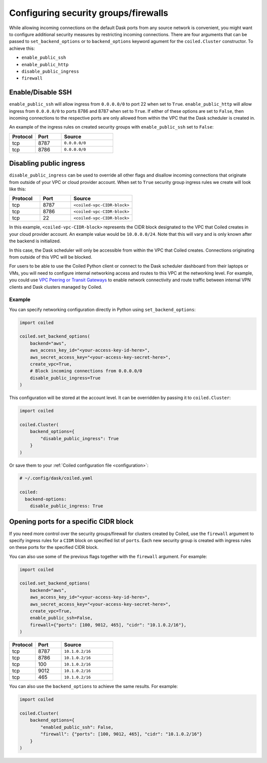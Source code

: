 =====================================
Configuring security groups/firewalls
=====================================


While allowing incoming connections on the default Dask ports from any source
network is convenient, you might want to configure additional security measures
by restricting incoming connections. There are four arguments that can be
passed to ``set_backend_options`` or to ``backend_options`` keyword agument for the 
``coiled.Cluster`` constructor. To achieve this:

- ``enable_public_ssh``
- ``enable_public_http``
- ``disable_public_ingress``
- ``firewall``

Enable/Disable SSH
------------------

``enable_public_ssh`` will allow ingress from ``0.0.0.0/0`` to port 22 when
set to ``True``. ``enable_public_http`` will allow ingress from
``0.0.0.0/0`` to ports 8786 and 8787 when set to ``True``. If either of these
options are set to ``False``, then incoming connections to the respective ports
are only allowed from within the VPC that the Dask scheduler is
created in.

An example of the ingress rules on created security groups with ``enable_public_ssh`` set to ``False``:

.. list-table::
   :widths: 25 25 50
   :header-rows: 1

   * - Protocol
     - Port
     - Source
   * - tcp
     - 8787
     - ``0.0.0.0/0``
   * - tcp
     - 8786
     - ``0.0.0.0/0``


Disabling public ingress
------------------------

``disable_public_ingress`` can be used to override all other flags and
disallow incoming connections that originate from outside of your VPC or cloud
provider account. When set to ``True`` security group ingress rules we create
will look like this:


.. list-table::
   :widths: 25 25 50
   :header-rows: 1

   * - Protocol
     - Port
     - Source
   * - tcp
     - 8787
     - ``<coiled-vpc-CIDR-block>``
   * - tcp
     - 8786
     - ``<coiled-vpc-CIDR-block>``
   * - tcp
     - 22
     - ``<coiled-vpc-CIDR-block>``

In this example, ``<coiled-vpc-CIDR-block>`` represents the CIDR block
designated to the VPC that Coiled creates in your cloud provider account.
An example value would be ``10.0.0.0/24``. Note that this will vary and is
only known after the backend is initialized.

In this case, the Dask scheduler will only be accessible from within the VPC that Coiled
creates. Connections originating from outside of this VPC will be blocked.

For users to be able to use the Coiled Python client or connect to the Dask
scheduler dashboard from their laptops or VMs, you will need to configure
internal networking access and routes to this VPC at the networking
level. For example, you could use
`VPC Peering or Transit Gateways <https://docs.aws.amazon.com/whitepapers/latest/building-scalable-secure-multi-vpc-network-infrastructure/vpc-to-vpc-connectivity.html>`_
to enable network connectivity and route traffic between internal VPN clients
and Dask clusters managed by Coiled.

.. _backend_options_networking_example:

Example
^^^^^^^

You can specify networking configuration directly in Python using ``set_backend_options``:

.. code-block::

    import coiled

    coiled.set_backend_options(
        backend="aws",
        aws_access_key_id="<your-access-key-id-here>",
        aws_secret_access_key="<your-access-key-secret-here>",
        create_vpc=True,
        # Block incoming connections from 0.0.0.0/0
        disable_public_ingress=True 
    )

This configuration will be stored at the account level. It can be overridden by passing it to ``coiled.Cluster``:

.. code-block::

    import coiled

    coiled.Cluster(
        backend_options={
            "disable_public_ingress": True
        }
    )

Or save them to your :ref:`Coiled configuration file <configuration>`:

.. code-block:: yaml

    # ~/.config/dask/coiled.yaml

    coiled:
      backend-options:
        disable_public_ingress: True

Opening ports for a specific CIDR block
----------------------------------------

If you need more control over the security groups/firewall for clusters
created by Coiled, use the ``firewall`` argument to specify ingress rules for
a ``CIDR`` block on specified list of ``ports``.
Each new security group is created with ingress rules on these ports for
the specified CIDR block.

You can also use some of the previous flags together with the ``firewall``
argument. For example:

.. code-block:: python

  import coiled

  coiled.set_backend_options(
      backend="aws",
      aws_access_key_id="<your-access-key-id-here>",
      aws_secret_access_key="<your-access-key-secret-here>",
      create_vpc=True,
      enable_public_ssh=False,
      firewall={"ports": [100, 9012, 465], "cidr": "10.1.0.2/16"},
  )

.. list-table::
    :widths: 25 25 50
    :header-rows: 1

    * - Protocol
      - Port
      - Source
    * - tcp
      - 8787
      - ``10.1.0.2/16``
    * - tcp
      - 8786
      - ``10.1.0.2/16``
    * - tcp
      - 100
      - ``10.1.0.2/16``
    * - tcp
      - 9012
      - ``10.1.0.2/16``
    * - tcp
      - 465
      - ``10.1.0.2/16``

You can also use the ``backend_options`` to achieve the same results. For
example:

.. code-block::

    import coiled

    coiled.Cluster(
        backend_options={
            "enabled_public_ssh": False,
            "firewall": {"ports": [100, 9012, 465], "cidr": "10.1.0.2/16"}
        }
    )

